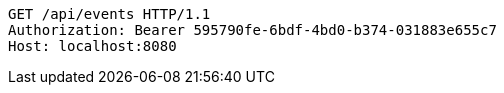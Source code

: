 [source,http,options="nowrap"]
----
GET /api/events HTTP/1.1
Authorization: Bearer 595790fe-6bdf-4bd0-b374-031883e655c7
Host: localhost:8080

----